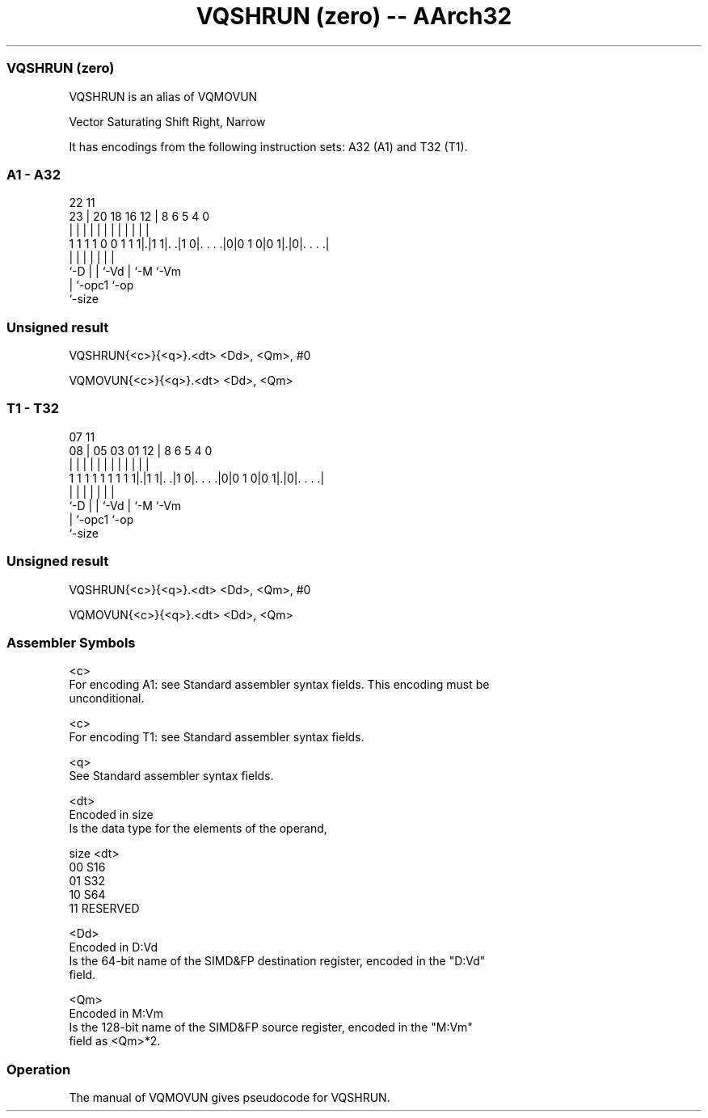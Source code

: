 .nh
.TH "VQSHRUN (zero) -- AArch32" "7" " "  "alias" "fpsimd"
.SS VQSHRUN (zero)
 VQSHRUN is an alias of VQMOVUN

 Vector Saturating Shift Right, Narrow


It has encodings from the following instruction sets:  A32 (A1) and  T32 (T1).

.SS A1 - A32
 
                                                                   
                                                                   
                     22                    11                      
                   23 |  20  18  16      12 |     8   6 5 4       0
                    | |   |   |   |       | |     |   | | |       |
   1 1 1 1 0 0 1 1 1|.|1 1|. .|1 0|. . . .|0|0 1 0|0 1|.|0|. . . .|
                    |     |   |   |               |   |   |
                    `-D   |   |   `-Vd            |   `-M `-Vm
                          |   `-opc1              `-op
                          `-size
  
  
 
.SS Unsigned result
 
 VQSHRUN{<c>}{<q>}.<dt> <Dd>, <Qm>, #0
 
 VQMOVUN{<c>}{<q>}.<dt> <Dd>, <Qm>
.SS T1 - T32
 
                                                                   
                                                                   
                     07                    11                      
                   08 |  05  03  01      12 |     8   6 5 4       0
                    | |   |   |   |       | |     |   | | |       |
   1 1 1 1 1 1 1 1 1|.|1 1|. .|1 0|. . . .|0|0 1 0|0 1|.|0|. . . .|
                    |     |   |   |               |   |   |
                    `-D   |   |   `-Vd            |   `-M `-Vm
                          |   `-opc1              `-op
                          `-size
  
  
 
.SS Unsigned result
 
 VQSHRUN{<c>}{<q>}.<dt> <Dd>, <Qm>, #0
 
 VQMOVUN{<c>}{<q>}.<dt> <Dd>, <Qm>
 

.SS Assembler Symbols

 <c>
  For encoding A1: see Standard assembler syntax fields. This encoding must be
  unconditional.

 <c>
  For encoding T1: see Standard assembler syntax fields.

 <q>
  See Standard assembler syntax fields.

 <dt>
  Encoded in size
  Is the data type for the elements of the operand,

  size <dt>     
  00   S16      
  01   S32      
  10   S64      
  11   RESERVED 

 <Dd>
  Encoded in D:Vd
  Is the 64-bit name of the SIMD&FP destination register, encoded in the "D:Vd"
  field.

 <Qm>
  Encoded in M:Vm
  Is the 128-bit name of the SIMD&FP source register, encoded in the "M:Vm"
  field as <Qm>*2.



.SS Operation

 The manual of VQMOVUN gives pseudocode for VQSHRUN.

